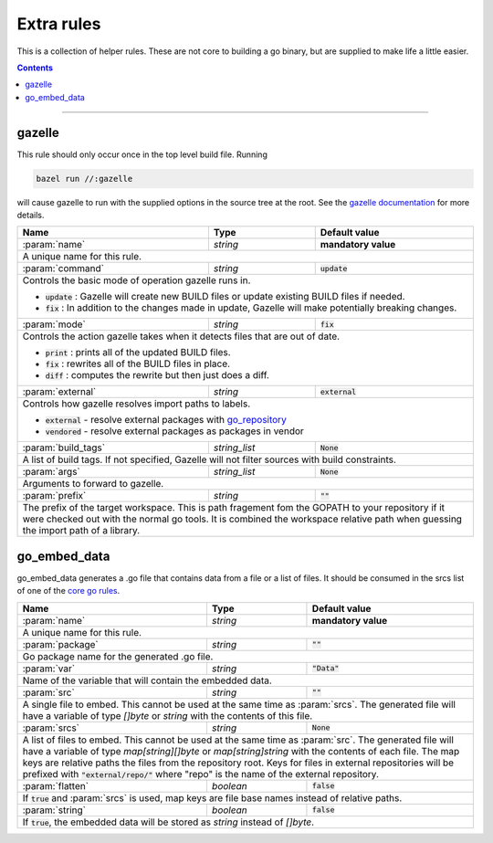 Extra rules
===========

.. _`core go rules`: core.rst
.. _go_repository: workspace.rst#go_repository
.. _`gazelle documentation`: tools/gazelle/README.rst

.. role:: param(kbd)
.. role:: type(emphasis)
.. role:: value(code)
.. |mandatory| replace:: **mandatory value**

This is a collection of helper rules. These are not core to building a go binary, but are supplied
to make life a little easier.

.. contents::

-----

gazelle
-------

This rule should only occur once in the top level build file.
Running

.. code::

  bazel run //:gazelle

will cause gazelle to run with the supplied options in the source tree at the root.
See the `gazelle documentation`_ for more details.

+----------------------------+-----------------------------+---------------------------------------+
| **Name**                   | **Type**                    | **Default value**                     |
+----------------------------+-----------------------------+---------------------------------------+
| :param:`name`              | :type:`string`              | |mandatory|                           |
+----------------------------+-----------------------------+---------------------------------------+
| A unique name for this rule.                                                                     |
+----------------------------+-----------------------------+---------------------------------------+
| :param:`command`           | :type:`string`              | :value:`update`                       |
+----------------------------+-----------------------------+---------------------------------------+
| Controls the basic mode of operation gazelle runs in.                                            |
|                                                                                                  |
| * :value:`update` : Gazelle will create new BUILD files or update existing BUILD files if        |
|   needed.                                                                                        |
| * :value:`fix` : In addition to the changes made in update, Gazelle will make potentially        |
|   breaking changes.                                                                              |
+----------------------------+-----------------------------+---------------------------------------+
| :param:`mode`              | :type:`string`              | :value:`fix`                          |
+----------------------------+-----------------------------+---------------------------------------+
| Controls the action gazelle takes when it detects files that are out of date.                    |
|                                                                                                  |
| * :value:`print` : prints all of the updated BUILD files.                                        |
| * :value:`fix` : rewrites all of the BUILD files in place.                                       |
| * :value:`diff` : computes the rewrite but then just does a diff.                                |
+----------------------------+-----------------------------+---------------------------------------+
| :param:`external`          | :type:`string`              | :value:`external`                     |
+----------------------------+-----------------------------+---------------------------------------+
| Controls how gazelle resolves import paths to labels.                                            |
|                                                                                                  |
| * :value:`external` - resolve external packages with go_repository_                              |
| * :value:`vendored` - resolve external packages as packages in vendor                            |
+----------------------------+-----------------------------+---------------------------------------+
| :param:`build_tags`        | :type:`string_list`         | :value:`None`                         |
+----------------------------+-----------------------------+---------------------------------------+
| A list of build tags. If not specified, Gazelle will not filter sources with build constraints.  |
+----------------------------+-----------------------------+---------------------------------------+
| :param:`args`              | :type:`string_list`         | :value:`None`                         |
+----------------------------+-----------------------------+---------------------------------------+
| Arguments to forward to gazelle.                                                                 |
+----------------------------+-----------------------------+---------------------------------------+
| :param:`prefix`            | :type:`string`              | :value:`""`                           |
+----------------------------+-----------------------------+---------------------------------------+
| The prefix of the target workspace. This is path fragement fom the GOPATH to your repository if  |
| it were checked out with the normal go tools. It is combined the workspace relative path when    |
| guessing the import path of a library.                                                           |
+----------------------------+-----------------------------+---------------------------------------+

go_embed_data
-------------

go_embed_data generates a .go file that contains data from a file or a list of files.
It should be consumed in the srcs list of one of the `core go rules`_.

+----------------------------+-----------------------------+---------------------------------------+
| **Name**                   | **Type**                    | **Default value**                     |
+----------------------------+-----------------------------+---------------------------------------+
| :param:`name`              | :type:`string`              | |mandatory|                           |
+----------------------------+-----------------------------+---------------------------------------+
| A unique name for this rule.                                                                     |
+----------------------------+-----------------------------+---------------------------------------+
| :param:`package`           | :type:`string`              | :value:`""`                           |
+----------------------------+-----------------------------+---------------------------------------+
| Go package name for the generated .go file.                                                      |
+----------------------------+-----------------------------+---------------------------------------+
| :param:`var`               | :type:`string`              | :value:`"Data"`                       |
+----------------------------+-----------------------------+---------------------------------------+
| Name of the variable that will contain the embedded data.                                        |
+----------------------------+-----------------------------+---------------------------------------+
| :param:`src`               | :type:`string`              | :value:`""`                           |
+----------------------------+-----------------------------+---------------------------------------+
| A single file to embed. This cannot be used at the same time as :param:`srcs`.                   |
| The generated file will have a variable of type :type:`[]byte` or :type:`string` with the        |
| contents of this file.                                                                           |
+----------------------------+-----------------------------+---------------------------------------+
| :param:`srcs`              | :type:`string`              | :value:`None`                         |
+----------------------------+-----------------------------+---------------------------------------+
| A list of files to embed. This cannot be used at the same time as :param:`src`.                  |
| The generated file will have a variable of type :type:`map[string][]byte` or                     |
| :type:`map[string]string` with the contents of each file.                                        |
| The map keys are relative paths the files from the repository root.                              |
| Keys for files in external repositories will be prefixed with :value:`"external/repo/"` where    |
| "repo" is the name of the external repository.                                                   |
+----------------------------+-----------------------------+---------------------------------------+
| :param:`flatten`           | :type:`boolean`             | :value:`false`                        |
+----------------------------+-----------------------------+---------------------------------------+
| If :value:`true` and :param:`srcs` is used, map keys are file base names instead of relative     |
| paths.                                                                                           |
+----------------------------+-----------------------------+---------------------------------------+
| :param:`string`            | :type:`boolean`             | :value:`false`                        |
+----------------------------+-----------------------------+---------------------------------------+
| If :value:`true`, the embedded data will be stored as :type:`string` instead of :type:`[]byte`.  |
+----------------------------+-----------------------------+---------------------------------------+


